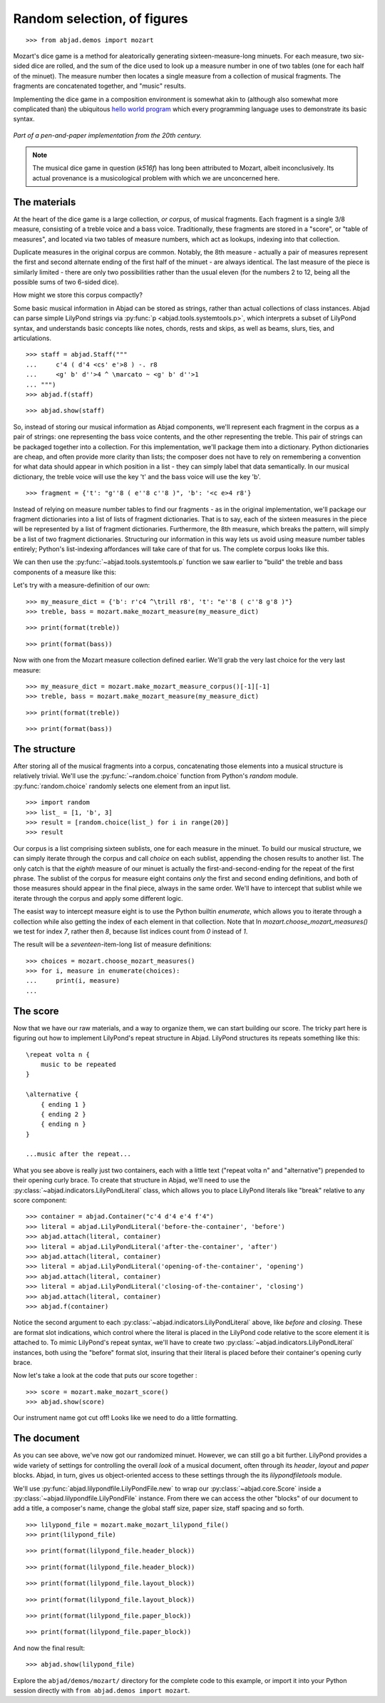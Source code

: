 Random selection, of figures
============================

..  book-defaults::
    :lilypond/stylesheet: literature-examples.ily

::

    >>> from abjad.demos import mozart

..  book::
    :hide:

    >>> import random
    >>> random.seed(0)

Mozart's dice game is a method for aleatorically generating
sixteen-measure-long minuets.  For each measure, two six-sided dice are rolled,
and the sum of the dice used to look up a measure number in one of two tables
(one for each half of the minuet).  The measure number then locates a single
measure from a collection of musical fragments.  The fragments are concatenated
together, and "music" results.

Implementing the dice game in a composition environment is somewhat akin to
(although also somewhat more complicated than) the ubiquitous `hello world
program <http://en.wikipedia.org/wiki/Hello_world_program>`_ which every
programming language uses to demonstrate its basic syntax.

..  figure:: images/mozart-tables.png
    :align: center
    :width: 640px

    *Part of a pen-and-paper implementation from the 20th century.*

..  note::

    The musical dice game in question (*k516f*) has long been attributed to
    Mozart, albeit inconclusively.  Its actual provenance is a musicological
    problem with which we are unconcerned here.

The materials
-------------

At the heart of the dice game is a large collection, *or corpus*, of musical
fragments.  Each fragment is a single 3/8 measure, consisting of a treble voice
and a bass voice.  Traditionally, these fragments are stored in a "score", or
"table of measures", and located via two tables of measure numbers, which act
as lookups, indexing into that collection.

Duplicate measures in the original corpus are common.  Notably, the 8th measure
- actually a pair of measures represent the first and second alternate ending
of the first half of the minuet - are always identical.  The last measure of
the piece is similarly limited - there are only two possibilities rather than
the usual eleven (for the numbers 2 to 12, being all the possible sums of two
6-sided dice).

How might we store this corpus compactly?

Some basic musical information in Abjad can be stored as strings, rather than
actual collections of class instances.  Abjad can parse simple LilyPond strings
via :py:func:`p <abjad.tools.systemtools.p>`, which interprets a subset of LilyPond
syntax, and understands basic concepts like notes, chords, rests and skips, as
well as beams, slurs, ties, and articulations.

::

    >>> staff = abjad.Staff("""
    ...     c'4 ( d'4 <cs' e'>8 ) -. r8
    ...     <g' b' d''>4 ^ \marcato ~ <g' b' d''>1
    ... """)
    >>> abjad.f(staff)

::

    >>> abjad.show(staff)

So, instead of storing our musical information as Abjad components, we'll
represent each fragment in the corpus as a pair of strings: one representing
the bass voice contents, and the other representing the treble.  This pair of
strings can be packaged together into a collection.  For this implementation,
we'll package them into a dictionary.  Python dictionaries are cheap, and often
provide more clarity than lists; the composer does not have to rely on
remembering a convention for what data should appear in which position in a
list - they can simply label that data semantically.  In our musical
dictionary, the treble voice will use the key 't' and the bass voice will use
the key 'b'.

::

    >>> fragment = {'t': "g''8 ( e''8 c''8 )", 'b': '<c e>4 r8'}

Instead of relying on measure number tables to find our fragments - as in the
original implementation, we'll package our fragment dictionaries into a list of
lists of fragment dictionaries.  That is to say, each of the sixteen measures
in the piece will be represented by a list of fragment dictionaries.
Furthermore, the 8th measure, which breaks the pattern, will simply be a list
of two fragment dictionaries.  Structuring our information in this way lets us
avoid using measure number tables entirely; Python's list-indexing affordances
will take care of that for us.  The complete corpus looks like this.

We can then use the :py:func:`~abjad.tools.systemtools.p` function we saw
earlier to "build" the treble and bass components of a measure like this:

Let's try with a measure-definition of our own:

::

    >>> my_measure_dict = {'b': r'c4 ^\trill r8', 't': "e''8 ( c''8 g'8 )"}
    >>> treble, bass = mozart.make_mozart_measure(my_measure_dict)

::

    >>> print(format(treble))

::

    >>> print(format(bass))

Now with one from the Mozart measure collection defined earlier.
We'll grab the very last choice for the very last measure:

::

    >>> my_measure_dict = mozart.make_mozart_measure_corpus()[-1][-1]
    >>> treble, bass = mozart.make_mozart_measure(my_measure_dict)

::

    >>> print(format(treble))

::

    >>> print(format(bass))

The structure
-------------

After storing all of the musical fragments into a corpus, concatenating those
elements into a musical structure is relatively trivial.  We'll use the
:py:func:`~random.choice` function from Python's `random` module.
:py:func:`random.choice` randomly selects one element from an input list.

::

    >>> import random
    >>> list_ = [1, 'b', 3]
    >>> result = [random.choice(list_) for i in range(20)]
    >>> result

Our corpus is a list comprising sixteen sublists, one for each measure in the
minuet.  To build our musical structure, we can simply iterate through the
corpus and call `choice` on each sublist, appending the chosen results to
another list.  The only catch is that the *eighth* measure of our minuet is
actually the first-and-second-ending for the repeat of the first phrase.  The
sublist of the corpus for measure eight contains *only* the first and second
ending definitions, and both of those measures should appear in the final
piece, always in the same order.  We'll have to intercept that sublist while we
iterate through the corpus and apply some different logic.

The easist way to intercept measure eight is to use the Python builtin
`enumerate`, which allows you to iterate through a collection while also
getting the index of each element in that collection. Note that In
`mozart.choose_mozart_measures()` we test for index *7*, rather then *8*,
because list indices count from *0* instead of *1*.

The result will be a *seventeen*-item-long list of measure definitions:

::

    >>> choices = mozart.choose_mozart_measures()
    >>> for i, measure in enumerate(choices):
    ...     print(i, measure)
    ...

The score
---------

Now that we have our raw materials, and a way to organize them, we can start
building our score.  The tricky part here is figuring out how to implement
LilyPond's repeat structure in Abjad.  LilyPond structures its repeats
something like this:

::

    \repeat volta n {
        music to be repeated
    }

    \alternative {
        { ending 1 }
        { ending 2 }
        { ending n }
    }

    ...music after the repeat...

What you see above is really just two containers, each with a little text
("\repeat volta n" and "alternative") prepended to their opening curly brace.
To create that structure in Abjad, we'll need to use the
:py:class:`~abjad.indicators.LilyPondLiteral` class, which allows you to place
LilyPond literals like "\break" relative to any score component:

::

    >>> container = abjad.Container("c'4 d'4 e'4 f'4")
    >>> literal = abjad.LilyPondLiteral('before-the-container', 'before')
    >>> abjad.attach(literal, container)
    >>> literal = abjad.LilyPondLiteral('after-the-container', 'after')
    >>> abjad.attach(literal, container)
    >>> literal = abjad.LilyPondLiteral('opening-of-the-container', 'opening')
    >>> abjad.attach(literal, container)
    >>> literal = abjad.LilyPondLiteral('closing-of-the-container', 'closing')
    >>> abjad.attach(literal, container)
    >>> abjad.f(container)

Notice the second argument to each
:py:class:`~abjad.indicators.LilyPondLiteral` above, like `before` and
`closing`.  These are format slot indications, which control where the literal
is placed in the LilyPond code relative to the score element it is attached to.
To mimic LilyPond's repeat syntax, we'll have to create two
:py:class:`~abjad.indicators.LilyPondLiteral` instances, both using the
"before" format slot, insuring that their literal is placed before their
container's opening curly brace.

Now let's take a look at the code that puts our score together :

::

    >>> score = mozart.make_mozart_score()
    >>> abjad.show(score)

Our instrument name got cut off!  Looks like we need to do a little formatting.

The document
------------

As you can see above, we've now got our randomized minuet.  However, we can
still go a bit further.  LilyPond provides a wide variety of settings for
controlling the overall *look* of a musical document, often through its
`\header`, `\layout` and `\paper` blocks.  Abjad, in turn, gives us
object-oriented access to these settings through the its `lilypondfiletools`
module.

We'll use :py:func:`abjad.lilypondfile.LilyPondFile.new` to wrap our
:py:class:`~abjad.core.Score` inside a
:py:class:`~abjad.lilypondfile.LilyPondFile` instance.  From there we can
access the other "blocks" of our document to add a title, a composer's name,
change the global staff size, paper size, staff spacing and so forth.

::

    >>> lilypond_file = mozart.make_mozart_lilypond_file()
    >>> print(lilypond_file)

::

    >>> print(format(lilypond_file.header_block))

::

    >>> print(format(lilypond_file.header_block))

::

    >>> print(format(lilypond_file.layout_block))

::

    >>> print(format(lilypond_file.layout_block))

::

    >>> print(format(lilypond_file.paper_block))

::

    >>> print(format(lilypond_file.paper_block))

And now the final result:

::

    >>> abjad.show(lilypond_file)

Explore the ``abjad/demos/mozart/`` directory for the complete code to this
example, or import it into your Python session directly with ``from
abjad.demos import mozart``.
